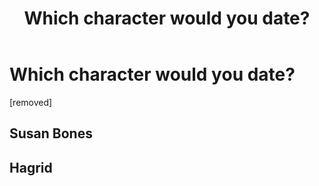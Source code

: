 #+TITLE: Which character would you date?

* Which character would you date?
:PROPERTIES:
:Author: ilovearses
:Score: 0
:DateUnix: 1519222631.0
:DateShort: 2018-Feb-21
:FlairText: Discussion
:END:
[removed]


** Susan Bones
:PROPERTIES:
:Author: InquisitorCOC
:Score: 3
:DateUnix: 1519223254.0
:DateShort: 2018-Feb-21
:END:


** Hagrid
:PROPERTIES:
:Author: _Reborn_
:Score: 1
:DateUnix: 1519226816.0
:DateShort: 2018-Feb-21
:END:
